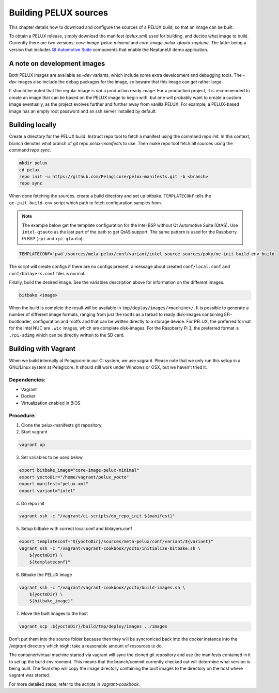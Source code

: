 Building PELUX sources
======================

This chapter details how to download and configure the sources of a PELUX build, so
that an image can be built.

To obtain a PELUX release, simply download the manifest (`pelux.xml`) used for
building, and decide what image to build. Currently there are two versions:
`core-image-pelux-minimal` and `core-image-pelux-qtauto-neptune`. The latter
being a version that includes `Qt Automotive Suite`_ components that enable the
NeptuneUI demo application.

A note on development images
----------------------------
Both PELUX images are available as `-dev` variants, which include some extra
development and debugging tools. The `-dev` images also include the debug
packages for the image, so beware that this image can get rather large.

It should be noted that the regular image is *not* a production ready image. For
a production project, it is recommended to create an image that can be based on
the PELUX image to begin with, but one will probably want to create a custom
image eventually, as the project evolves further and further away from vanilla
PELUX. For example, a PELUX-based image has an empty root password and an ssh
server installed by default.

Building locally
----------------

Create a directory for the PELUX build. Instruct repo tool to fetch a manifest
using the command `repo init`. In this context, branch denotes what branch of
git repo `pelux-manifests` to use. Then make repo tool fetch all sources using
the command `repo sync`.

.. code-block:: bash

    mkdir pelux
    cd pelux
    repo init -u https://github.com/Pelagicore/pelux-manifests.git -b <branch>
    repo sync

When done fetching the sources, create a build directory and set up bitbake.
``TEMPLATECONF`` tells the ``oe-init-build-env`` script which path to fetch
configuration samples from.

.. note:: The example below get the template configuration for the Intel BSP
          without Qt Automotive Suite (QtAS). Use ``intel-qtauto`` as the last
          part of the path to get QtAS support. The same pattern is used for the
          Raspberry Pi BSP (``rpi`` and ``rpi-qtauto``).

.. code-block:: bash

    TEMPLATECONF=`pwd`/sources/meta-pelux/conf/variant/intel source sources/poky/oe-init-build-env build

The script will create configs if there are no configs present, a message about
created ``conf/local.conf`` and ``conf/bblayers.conf`` files is normal.

Finally, build the desired image. See the variables description above for
information on the different images.

.. code-block:: bash

    bitbake <image>

When the build is complete the result will be available in
``tmp/deploy/images/<machine>/``. It is possible to generate a number of
different image formats, ranging from just the rootfs as a tarball to ready
disk-images containing EFI-bootloader, configuration and rootfs and that can be
written directly to a storage device. For PELUX, the preferred format for the
Intel NUC are ``.wic`` images, which are complete disk-images. For the Raspberry
Pi 3, the preferred format is ``.rpi-sdimg`` which can be directly written to
the SD card.

Building with Vagrant
---------------------

When we build internally at Pelagicore in our CI system, we use vagrant.  Please
note that we only run this setup in a GNU/Linux system at Pelagicore. It should
still work under Windows or OSX, but we haven't tried it.

Dependencies:
^^^^^^^^^^^^^

* Vagrant
* Docker
* Virtualization enabled in BIOS

Procedure:
^^^^^^^^^^

1. Clone the pelux-manifests git repository.
2. Start vagrant

.. code-block:: bash

    vagrant up


3. Set variables to be used below

.. code-block:: bash

    export bitbake_image="core-image-pelux-minimal"
    export yoctoDir="/home/vagrant/pelux_yocto"
    export manifest="pelux.xml"
    export variant="intel"

4. Do repo init

.. code-block:: bash

    vagrant ssh -c "/vagrant/ci-scripts/do_repo_init ${manifest}"


5. Setup bitbake with correct local.conf and bblayers.conf

.. code-block:: bash

    export templateconf="${yoctoDir}/sources/meta-pelux/conf/variant/${variant}"
    vagrant ssh -c "/vagrant/vagrant-cookbook/yocto/initialize-bitbake.sh \
        ${yoctoDir} \
        ${templateconf}"


6. Bitbake the PELUX image

.. code-block:: bash

    vagrant ssh -c "/vagrant/vagrant-cookbook/yocto/build-images.sh \
        ${yoctoDir} \
        ${bitbake_image}"


7. Move the built images to the host

.. code-block:: bash

    vagrant scp :${yoctoDir}/build/tmp/deploy/images ../images


Don't put them into the source folder because then they will be syncroniced back
into the docker instance into the `/vagrant` directory which might take a
reasonable amount of resources to do.

The container/virtual machine started via vagrant will sync the cloned git
repository and use the manifests contained in it to set up the build
environment. This means that the branch/commit currently checked out will
determine what version is being built. The final step will copy the image
directory containing the built images to the directory on the host where vagrant
was started.

For more detailed steps, refer to the scripts in `vagrant-cookbook`.

.. _Qt Automotive Suite: https://www.qt.io/qt-automotive-suite/
